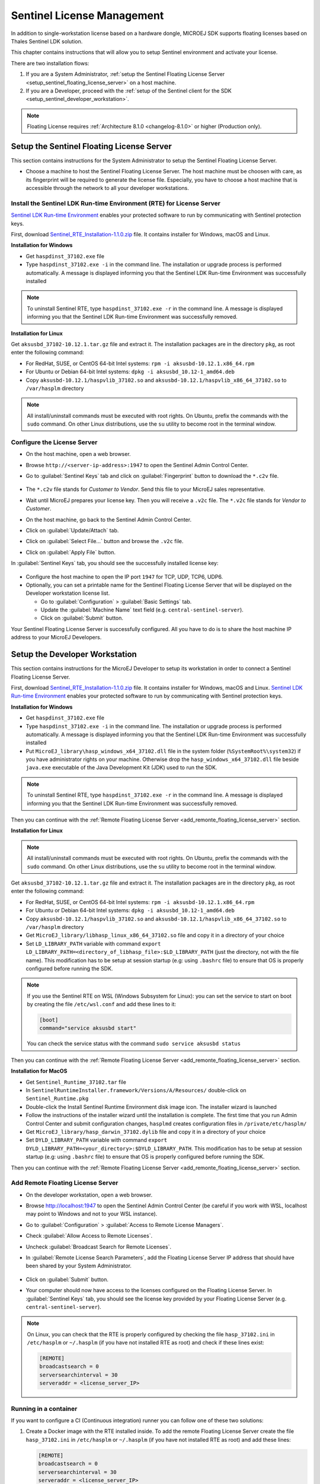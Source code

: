Sentinel License Management
===========================

In addition to single-workstation license based on a hardware dongle, MICROEJ SDK supports floating licenses based on Thales Sentinel LDK solution.

This chapter contains instructions that will allow you to setup Sentinel environment and activate your license.

There are two installation flows:

#. If you are a System Administrator, :ref:`setup the Sentinel Floating License Server  <setup_sentinel_floating_license_server>` on a host machine.
#. If you are a Developer, proceed with the :ref:`setup of the Sentinel client for the SDK  <setup_sentinel_developer_workstation>`.

.. figure:: images/sentinel_architecture.png

.. note::
	
   Floating License requires :ref:`Architecture 8.1.0 <changelog-8.1.0>` or higher (Production only).

.. _setup_sentinel_floating_license_server:

Setup the Sentinel Floating License Server
------------------------------------------

This section contains instructions for the System Administrator to setup the Sentinel Floating License Server.

- Choose a machine to host the Sentinel Floating License Server. 
  The host machine must be choosen with care, as its fingerprint will be required to generate the license file.
  Especially, you have to choose a host machine that is accessible through the network to all your developer workstations.

Install the Sentinel LDK Run-time Environment (RTE) for License Server
~~~~~~~~~~~~~~~~~~~~~~~~~~~~~~~~~~~~~~~~~~~~~~~~~~~~~~~~~~~~~~~~~~~~~~

`Sentinel LDK Run-time Environment <https://docs.sentinel.thalesgroup.com/ldk/rte.htm>`__ enables your protected software to run by communicating with Sentinel protection keys. 

First, download `Sentinel_RTE_Installation-1.1.0.zip <https://repository.microej.com/packages/sentinel/Sentinel_RTE_Installation-1.1.0.zip>`__ file. It contains installer for Windows, macOS and Linux.

**Installation for Windows**

- Get ``haspdinst_37102.exe`` file
- Type ``haspdinst_37102.exe -i`` in the command line. The installation or upgrade process is performed automatically. A message is displayed informing you that the Sentinel LDK Run-time Environment was successfully installed

.. note::
	To uninstall Sentinel RTE, type ``haspdinst_37102.exe -r`` in the command line. A message is displayed informing you that the Sentinel LDK Run-time Environment was successfully removed.

**Installation for Linux**

Get ``aksusbd_37102-10.12.1.tar.gz`` file and extract it. The installation packages are in the directory ``pkg``, as root enter the following command:

- For RedHat, SUSE, or CentOS 64-bit Intel systems: ``rpm -i aksusbd-10.12.1.x86_64.rpm``
- For Ubuntu or Debian 64-bit Intel systems: ``dpkg -i aksusbd_10.12-1_amd64.deb``
- Copy ``aksusbd-10.12.1/haspvlib_37102.so`` and ``aksusbd-10.12.1/haspvlib_x86_64_37102.so`` to ``/var/hasplm`` directory

.. note::
	All install/uninstall commands must be executed with root rights. On Ubuntu, prefix the commands with the ``sudo`` command. On other Linux distributions, use the ``su`` utility to become root in the terminal window.

Configure the License Server
~~~~~~~~~~~~~~~~~~~~~~~~~~~~

- On the host machine, open a web browser.
- Browse ``http://<server-ip-address>:1947`` to open the Sentinel Admin Control Center.
- Go to :guilabel:`Sentinel Keys` tab and click on :guilabel:`Fingerprint` button to download the ``*.c2v`` file.

   .. figure:: images/sentinel_rte_server_get_fingerprint.png
      :scale: 90%

- The ``*.c2v`` file stands for `Customer to Vendor`. Send this file to your MicroEJ sales representative.
- Wait until MicroEJ prepares your license key. Then you will receive a ``.v2c`` file. 
  The ``*.v2c`` file stands for `Vendor to Customer`.
- On the host machine, go back to the Sentinel Admin Control Center.
- Click on :guilabel:`Update/Attach` tab.
- Click on :guilabel:`Select File...` button and browse the ``.v2c`` file.
- Click on :guilabel:`Apply File` button.

In :guilabel:`Sentinel Keys` tab, you should see the successfully installed license key:

.. figure:: images/sentinel_rte_server_installed_license.png
   :scale: 90%

- Configure the host machine to open the IP port ``1947`` for TCP, UDP, TCP6, UDP6.
- Optionally, you can set a printable name for the Sentinel Floating License Server that will be displayed on the Developer workstation license list.
  
  - Go to :guilabel:`Configuration` > :guilabel:`Basic Settings` tab.
  - Update the :guilabel:`Machine Name` text field (e.g. ``central-sentinel-server``).
  - Click on :guilabel:`Submit` button.

Your Sentinel Floating License Server is successfully configured. All you have to do is to share the host machine IP address to your MicroEJ Developers.

.. _setup_sentinel_developer_workstation:

Setup the Developer Workstation
-------------------------------

This section contains instructions for the MicroEJ Developer to setup its workstation in order to connect a Sentinel Floating License Server.

First, download `Sentinel_RTE_Installation-1.1.0.zip <https://repository.microej.com/packages/sentinel/Sentinel_RTE_Installation-1.1.0.zip>`__ file. It contains installer for Windows, macOS and Linux.
`Sentinel LDK Run-time Environment <https://docs.sentinel.thalesgroup.com/ldk/rte.htm>`__ enables your protected software to run by communicating with Sentinel protection keys. 

**Installation for Windows**

- Get ``haspdinst_37102.exe`` file
- Type ``haspdinst_37102.exe -i`` in the command line. The installation or upgrade process is performed automatically. A message is displayed informing you that the Sentinel LDK Run-time Environment was successfully installed
- Put ``MicroEJ_library\hasp_windows_x64_37102.dll`` file in the system folder (``%SystemRoot%\system32``) if you have administrator rights on your machine. 
  Otherwise drop the ``hasp_windows_x64_37102.dll`` file beside ``java.exe`` executable of the Java Development Kit (JDK) used to run the SDK.

.. note::
	To uninstall Sentinel RTE, type ``haspdinst_37102.exe -r`` in the command line. A message is displayed informing you that the Sentinel LDK Run-time Environment was successfully removed.

Then you can continue with the :ref:`Remote Floating License Server <add_remonte_floating_license_server>` section.

**Installation for Linux**

.. note::
	All install/uninstall commands must be executed with root rights. On Ubuntu, prefix the commands with the ``sudo`` command. On other Linux distributions, use the ``su`` utility to become root in the terminal window.

Get ``aksusbd_37102-10.12.1.tar.gz`` file and extract it. The installation packages are in the directory ``pkg``, as root enter the following command:

- For RedHat, SUSE, or CentOS 64-bit Intel systems: ``rpm -i aksusbd-10.12.1.x86_64.rpm``
- For Ubuntu or Debian 64-bit Intel systems: ``dpkg -i aksusbd_10.12-1_amd64.deb``
- Copy ``aksusbd-10.12.1/haspvlib_37102.so`` and ``aksusbd-10.12.1/haspvlib_x86_64_37102.so`` to ``/var/hasplm`` directory
- Get ``MicroEJ_library/libhasp_linux_x86_64_37102.so`` file and copy it in a directory of your choice
- Set ``LD_LIBRARY_PATH`` variable with command ``export LD_LIBRARY_PATH=<directory_of_libhasp_file>:$LD_LIBRARY_PATH`` (just the directory, not with the file name).
  This modification has to be setup at session startup  (e.g: using ``.bashrc`` file) to ensure that OS is properly configured before running the SDK.

.. note::

   If you use the Sentinel RTE on WSL (Windows Subsystem for Linux): you can set the service to start on boot by creating the file ``/etc/wsl.conf`` and add these lines to it:

   .. code-block::
   
      [boot]
      command="service aksusbd start"

   You can check the service status with the command ``sudo service aksusbd status``

Then you can continue with the :ref:`Remote Floating License Server <add_remonte_floating_license_server>` section.

**Installation for MacOS**

- Get ``Sentinel_Runtime_37102.tar`` file
- In ``SentinelRuntimeInstaller.framework/Versions/A/Resources/`` double-click on ``Sentinel_Runtime.pkg``
- Double-click the Install Sentinel Runtime Environment disk image icon. The installer wizard is launched
- Follow the instructions of the installer wizard until the installation is complete. The first time that you run Admin Control Center and submit configuration changes, ``hasplmd`` creates configuration files in ``/private/etc/hasplm/``
- Get ``MicroEJ_library/hasp_darwin_37102.dylib`` file and copy it in a directory of your choice
- Set ``DYLD_LIBRARY_PATH`` variable with command ``export DYLD_LIBRARY_PATH=<your_directory>:$DYLD_LIBRARY_PATH``.
  This modification has to be setup at session startup  (e.g: using ``.bashrc`` file) to ensure that OS is properly configured before running the SDK.

Then you can continue with the :ref:`Remote Floating License Server <add_remonte_floating_license_server>` section.

.. _add_remonte_floating_license_server:

Add Remote Floating License Server
~~~~~~~~~~~~~~~~~~~~~~~~~~~~~~~~~~

- On the developer workstation, open a web browser.
- Browse http://localhost:1947 to open the Sentinel Admin Control Center (be careful if you work with WSL, localhost may point to Windows and not to your WSL instance). 
- Go to :guilabel:`Configuration` > :guilabel:`Access to Remote License Managers`.
- Check :guilabel:`Allow Access to Remote Licenses`.
- Uncheck :guilabel:`Broadcast Search for Remote Licenses`.
- In :guilabel:`Remote License Search Parameters`, add the Floating License Server IP address that should have been shared by your System Administrator.
   
   .. image:: images/sentinel_rte_client_remote_config.png

- Click on :guilabel:`Submit` button.
- Your computer should now have access to the licenses configured on the Floating License Server. 
  In :guilabel:`Sentinel Keys` tab, you should see the license key provided by your Floating License Server (e.g. ``central-sentinel-server``). 

   .. image:: images/sentinel_rte_client_installed_license.png

.. note::

   On Linux, you can check that the RTE is properly configured by checking the file ``hasp_37102.ini`` in ``/etc/hasplm`` or ``~/.hasplm`` (if you have not installed RTE as root) and check if these lines exist:

   .. code-block::
      
      [REMOTE]
      broadcastsearch = 0
      serversearchinterval = 30
      serveraddr = <license_server_IP>


Running in a container
~~~~~~~~~~~~~~~~~~~~~~

If you want to configure a CI (Continuous integration) runner you can follow one of these two solutions:

1. Create a Docker image with the RTE installed inside. To add the remote Floating License Server create the file ``hasp_37102.ini`` in ``/etc/hasplm`` or ``~/.hasplm`` (if you have not installed RTE as root) and add these lines:
   
   .. code-block::
      
      [REMOTE]
      broadcastsearch = 0
      serversearchinterval = 30
      serveraddr = <license_server_IP>

2. Or install and configure the RTE on the host and run the Docker container with these options:

   .. code-block::
      
      -v /var/hasplm:/var/hasplm:ro -v /home/<host_user>/.hasplm:/home/<container_user>/.hasplm:ro -e LD_LIBRARY_PATH=/var/hasplm


Runtime Installation Instructions and Troubleshooting
-----------------------------------------------------

Check Activation with the Command Line Tool
~~~~~~~~~~~~~~~~~~~~~~~~~~~~~~~~~~~~~~~~~~~

To verify access to the Sentinel license on the workstation where the SDK executes, run the debug tool as following:

#. Open a terminal
#. Change directory to a Production VEE Port
#. Execute the command:
   
    .. code:: console

       java -Djava.library.path=resources/os/[OS_NAME] -jar licenseManager/licenseManagerProduct.jar

    with ``OS_NAME`` set to ``Windows64`` for Windows OS, ``Linux64`` for Linux OS, ``Mac`` for macOS x86_64 (Intel chip) or ``MacA64`` for macOS aarch64 (M1 chip).

If your Sentinel license has been properly activated, you should get the following output:
   
.. code:: console

   [DEBUG] ===== MicroEJ Sentinel Debug Tool =====
   [DEBUG] => Detected Sentinel License Key ID: XXXXXXXXXXXXXXXX.
   [DEBUG] => Detected MicroEJ License valid until YYYY-MM-DD.
   [DEBUG] ===== SUCCESS =====

Troubleshooting
~~~~~~~~~~~~~~~

Sentinel API dynamic library not found (code 400)
"""""""""""""""""""""""""""""""""""""""""""""""""

The following error occurred when the library ``hasp_[os]_37102.[ext]`` has not been found. Please refer to :ref:`setup_sentinel_developer_workstation`. 
Specifically, if you are on Linux, check the library is readable with the command ``file libhasp_linux_x86_64_37102.so``.

Sentinel key not found (code 7)
"""""""""""""""""""""""""""""""

The following error occurred when there is no Sentinel license available. Go to http://localhost:1947/int/devices.html and check your Sentinel licenses. You should see at least one installed license key:

.. figure:: images/sentinel_rte_client_installed_license.png
   :alt: Sentinel Installed License(s) View
   :align: center
   :scale: 75%

Make sure you correctly configured the access to the Sentinel Floating License Server. Please refer to :ref:`setup_sentinel_developer_workstation`.

No Administrator Privileges on Developer Workstation
""""""""""""""""""""""""""""""""""""""""""""""""""""

Sentinel LDK RTE installation requires administrator privileges and facilitates the setup of the network server.
However, it is not necessary to be installed on the developer workstation in case of floating licenses. 
See this `documentation <https://docs.sentinel.thalesgroup.com/ldk/LDKdocs/SPNL/LDK_SLnP_Guide/Distributing/Distributing_LDK/RTE_when_required.htm>`__ for more details.
If you are in such situation, please can contact `our support team <https://www.microej.com/contact/#form_2>`_.

..
   | Copyright 2008-2025, MicroEJ Corp. Content in this space is free 
   for read and redistribute. Except if otherwise stated, modification 
   is subject to MicroEJ Corp prior approval.
   | MicroEJ is a trademark of MicroEJ Corp. All other trademarks and 
   copyrights are the property of their respective owners.